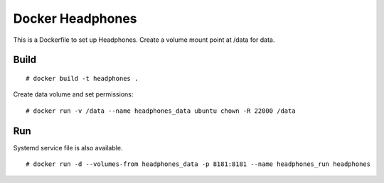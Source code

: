 Docker Headphones
=================

This is a Dockerfile to set up Headphones. Create a volume mount point at /data for data.

Build
-----

::

    # docker build -t headphones .

Create data volume and set permissions::

    # docker run -v /data --name headphones_data ubuntu chown -R 22000 /data

Run
---

Systemd service file is also available.  ::

    # docker run -d --volumes-from headphones_data -p 8181:8181 --name headphones_run headphones
